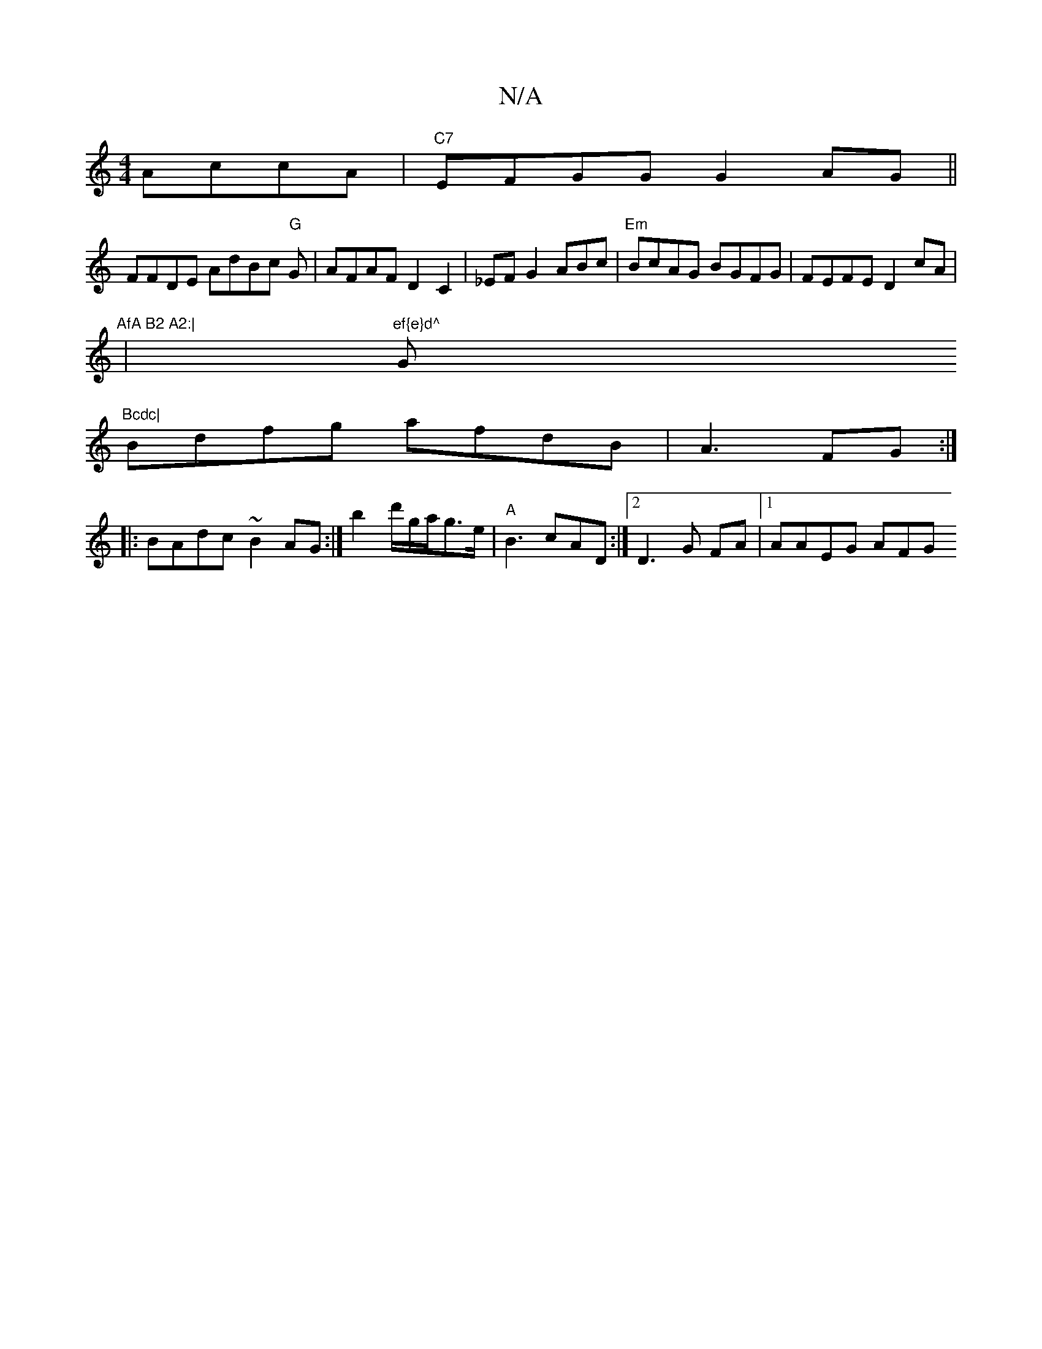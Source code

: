X:1
T:N/A
M:4/4
R:N/A
K:Cmajor
AccA | "C7"EFGG G2AG ||
FFDE AdBc "G"G|AFAF D2 C2| _EFG2ABc | "Em"BcAG BGFG|FEFE D2cA|"AfA B2 A2:|
|"ef{e}d^"G"Bcdc|
Bdfg afdB |A3 FG :|
|: BAdc ~B2AG :|/2b2d'/g/a/2g>e|"A"B3 cAD:|[2D3G FA |1 AAEG AFG